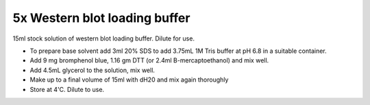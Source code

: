 5x Western blot loading buffer
========================================================================================================

.. sectionauthor:: Martin Fitzpatrick <martin.fitzpatrick@gmail.com>
.. tags:: buffer,western-blot,sample-dye,loading-buffer,media-solutions

15ml stock solution of western blot loading buffer. Dilute for use.








- To prepare base solvent add 3ml 20% SDS to add 3.75mL 1M Tris buffer at pH 6.8 in a suitable container.

- Add 9 mg bromphenol blue, 1.16 gm DTT (or 2.4ml B-mercaptoethanol) and mix well.

- Add 4.5mL glycerol to the solution, mix well.

- Make up to a final volume of 15ml with dH20 and mix again thoroughly

- Store at 4'C. Dilute to use.






